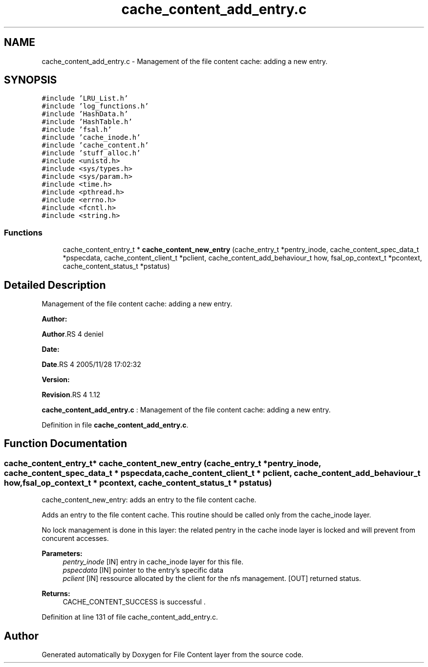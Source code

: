 .TH "cache_content_add_entry.c" 3 "31 Mar 2009" "Version 0.1" "File Content layer" \" -*- nroff -*-
.ad l
.nh
.SH NAME
cache_content_add_entry.c \- Management of the file content cache: adding a new entry.  

.PP
.SH SYNOPSIS
.br
.PP
\fC#include 'LRU_List.h'\fP
.br
\fC#include 'log_functions.h'\fP
.br
\fC#include 'HashData.h'\fP
.br
\fC#include 'HashTable.h'\fP
.br
\fC#include 'fsal.h'\fP
.br
\fC#include 'cache_inode.h'\fP
.br
\fC#include 'cache_content.h'\fP
.br
\fC#include 'stuff_alloc.h'\fP
.br
\fC#include <unistd.h>\fP
.br
\fC#include <sys/types.h>\fP
.br
\fC#include <sys/param.h>\fP
.br
\fC#include <time.h>\fP
.br
\fC#include <pthread.h>\fP
.br
\fC#include <errno.h>\fP
.br
\fC#include <fcntl.h>\fP
.br
\fC#include <string.h>\fP
.br

.SS "Functions"

.in +1c
.ti -1c
.RI "cache_content_entry_t * \fBcache_content_new_entry\fP (cache_entry_t *pentry_inode, cache_content_spec_data_t *pspecdata, cache_content_client_t *pclient, cache_content_add_behaviour_t how, fsal_op_context_t *pcontext, cache_content_status_t *pstatus)"
.br
.in -1c
.SH "Detailed Description"
.PP 
Management of the file content cache: adding a new entry. 

\fBAuthor:\fP
.RS 4
.RE
.PP
\fBAuthor\fP.RS 4
deniel 
.RE
.PP
\fBDate:\fP
.RS 4
.RE
.PP
\fBDate\fP.RS 4
2005/11/28 17:02:32 
.RE
.PP
\fBVersion:\fP
.RS 4
.RE
.PP
\fBRevision\fP.RS 4
1.12 
.RE
.PP
\fBcache_content_add_entry.c\fP : Management of the file content cache: adding a new entry. 
.PP
Definition in file \fBcache_content_add_entry.c\fP.
.SH "Function Documentation"
.PP 
.SS "cache_content_entry_t* cache_content_new_entry (cache_entry_t * pentry_inode, cache_content_spec_data_t * pspecdata, cache_content_client_t * pclient, cache_content_add_behaviour_t how, fsal_op_context_t * pcontext, cache_content_status_t * pstatus)"
.PP
cache_content_new_entry: adds an entry to the file content cache.
.PP
Adds an entry to the file content cache. This routine should be called only from the cache_inode layer.
.PP
No lock management is done in this layer: the related pentry in the cache inode layer is locked and will prevent from concurent accesses.
.PP
\fBParameters:\fP
.RS 4
\fIpentry_inode\fP [IN] entry in cache_inode layer for this file. 
.br
\fIpspecdata\fP [IN] pointer to the entry's specific data 
.br
\fIpclient\fP [IN] ressource allocated by the client for the nfs management.  [OUT] returned status.
.RE
.PP
\fBReturns:\fP
.RS 4
CACHE_CONTENT_SUCCESS is successful . 
.RE
.PP

.PP
Definition at line 131 of file cache_content_add_entry.c.
.SH "Author"
.PP 
Generated automatically by Doxygen for File Content layer from the source code.
